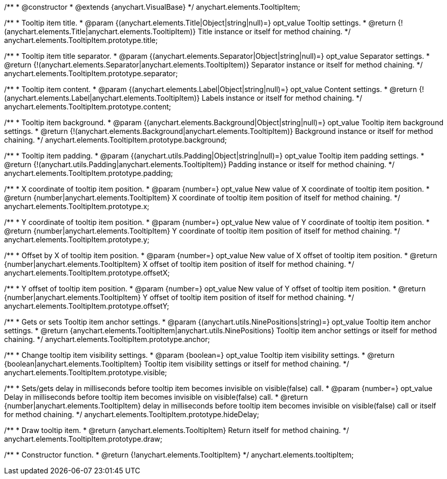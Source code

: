 /**
 * @constructor
 * @extends {anychart.VisualBase}
 */
anychart.elements.TooltipItem;

/**
 * Tooltip item title.
 * @param {(anychart.elements.Title|Object|string|null)=} opt_value Tooltip settings.
 * @return {!(anychart.elements.Title|anychart.elements.TooltipItem)} Title instance or itself for method chaining.
 */
anychart.elements.TooltipItem.prototype.title;

/**
 * Tooltip item title separator.
 * @param {(anychart.elements.Separator|Object|string|null)=} opt_value Separator settings.
 * @return {!(anychart.elements.Separator|anychart.elements.TooltipItem)} Separator instance or itself for method chaining.
 */
anychart.elements.TooltipItem.prototype.separator;

/**
 * Tooltip item content.
 * @param {(anychart.elements.Label|Object|string|null)=} opt_value Content settings.
 * @return {!(anychart.elements.Label|anychart.elements.TooltipItem)} Labels instance or itself for method chaining.
 */
anychart.elements.TooltipItem.prototype.content;

/**
 * Tooltip item background.
 * @param {(anychart.elements.Background|Object|string|null)=} opt_value Tooltip item background settings.
 * @return {!(anychart.elements.Background|anychart.elements.TooltipItem)} Background instance or itself for method chaining.
 */
anychart.elements.TooltipItem.prototype.background;

/**
 * Tooltip item padding.
 * @param {(anychart.utils.Padding|Object|string|null)=} opt_value Tooltip item padding settings.
 * @return {!(anychart.utils.Padding|anychart.elements.TooltipItem)} Padding instance or itself for method chaining.
 */
anychart.elements.TooltipItem.prototype.padding;

/**
 * X coordinate of tooltip item position.
 * @param {number=} opt_value New value of X coordinate of tooltip item position.
 * @return {number|anychart.elements.TooltipItem} X coordinate of tooltip item position of itself for method chaining.
 */
anychart.elements.TooltipItem.prototype.x;

/**
 * Y coordinate of tooltip item position.
 * @param {number=} opt_value New value of Y coordinate of tooltip item position.
 * @return {number|anychart.elements.TooltipItem} Y coordinate of tooltip item position of itself for method chaining.
 */
anychart.elements.TooltipItem.prototype.y;

/**
 * Offset by X of tooltip item position.
 * @param {number=} opt_value New value of X offset of tooltip item position.
 * @return {number|anychart.elements.TooltipItem} X offset of tooltip item position of itself for method chaining.
 */
anychart.elements.TooltipItem.prototype.offsetX;

/**
 * Y offset of tooltip item position.
 * @param {number=} opt_value New value of Y offset of tooltip item position.
 * @return {number|anychart.elements.TooltipItem} Y offset of tooltip item position of itself for method chaining.
 */
anychart.elements.TooltipItem.prototype.offsetY;

/**
 * Gets or sets Tooltip item anchor settings.
 * @param {(anychart.utils.NinePositions|string)=} opt_value Tooltip item anchor settings.
 * @return {anychart.elements.TooltipItem|anychart.utils.NinePositions} Tooltip item anchor settings or itself for method chaining.
 */
anychart.elements.TooltipItem.prototype.anchor;

/**
 * Change tooltip item visibility settings.
 * @param {boolean=} opt_value Tooltip item visibility settings.
 * @return {boolean|anychart.elements.TooltipItem} Tooltip item visibility settings or itself for method chaining.
 */
anychart.elements.TooltipItem.prototype.visible;

/**
 * Sets/gets delay in milliseconds before tooltip item becomes invisible on visible(false) call.
 * @param {number=} opt_value Delay in milliseconds before tooltip item becomes invisible on visible(false) call.
 * @return {number|anychart.elements.TooltipItem} delay in milliseconds before tooltip item becomes invisible on visible(false) call or itself for method chaining.
 */
anychart.elements.TooltipItem.prototype.hideDelay;

/**
 * Draw tooltip item.
 * @return {anychart.elements.TooltipItem} Return itself for method chaining.
 */
anychart.elements.TooltipItem.prototype.draw;

/**
 * Constructor function.
 * @return {!anychart.elements.TooltipItem}
 */
anychart.elements.tooltipItem;

